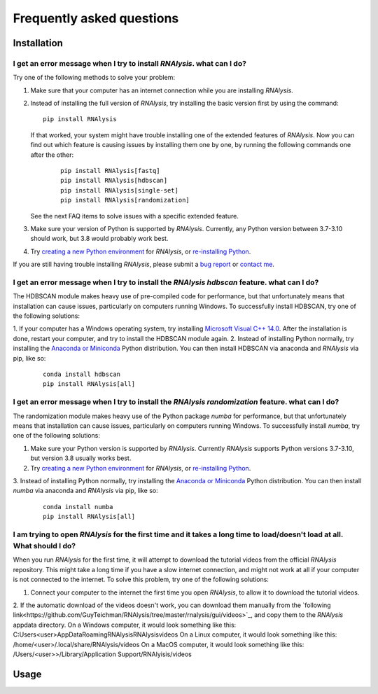 ####################################
Frequently asked questions
####################################

*************
Installation
*************


I get an error message when I try to install *RNAlysis*. what can I do?
====================================================================================
Try one of the following methods to solve your problem:

1. Make sure that your computer has an internet connection while you are installing *RNAlysis*.
2. Instead of installing the full version of *RNAlysis*, try installing the basic version first by using the command:
   ::

        pip install RNAlysis
   If that worked, your system might have trouble installing one of the extended features of *RNAlysis*.
   Now you can find out which feature is causing issues by installing them one by one, by running the following commands one after the other:
    ::

        pip install RNAlysis[fastq]
        pip install RNAlysis[hdbscan]
        pip install RNAlysis[single-set]
        pip install RNAlysis[randomization]
   See the next FAQ items to solve issues with a specific extended feature.
3. Make sure your version of Python is supported by *RNAlysis*. Currently, any Python version between 3.7-3.10 should work, but 3.8 would probably work best.
4. Try `creating a new Python environment <https://towardsdatascience.com/virtual-environments-104c62d48c54?gi=40d0a7444922>`_ for *RNAlysis*, or `re-installing Python <http://docs.python-guide.org/en/latest/starting/installation/>`_.

If you are still having trouble installing *RNAlysis*, please submit a `bug report <https://github.com/GuyTeichman/RNAlysis/issues>`_ or `contact me <mailto:guyteichman@gmail.com>`_.


I get an error message when I try to install the *RNAlysis* `hdbscan` feature. what can I do?
=========================================================================================================
The HDBSCAN module makes heavy use of pre-compiled code for performance, but that unfortunately means that installation can cause issues, particularly on computers running Windows.
To successfully install HDBSCAN, try one of the following solutions:

1. If your computer has a Windows operating system, try installing `Microsoft Visual C++ 14.0 <https://visualstudio.microsoft.com/visual-cpp-build-tools/>`_.
After the installation is done, restart your computer, and try to install the HDBSCAN module again.
2. Instead of installing Python normally, try installing the `Anaconda or Miniconda <https://www.edureka.co/blog/python-anaconda-tutorial/>`_ Python distribution.
You can then install HDBSCAN via anaconda and *RNAlysis* via pip, like so:
   ::

        conda install hdbscan
        pip install RNAlysis[all]

I get an error message when I try to install the *RNAlysis* `randomization` feature. what can I do?
=========================================================================================================
The randomization module makes heavy use of the Python package `numba` for performance, but that unfortunately means that installation can cause issues, particularly on computers running Windows.
To successfully install `numba`, try one of the following solutions:

1. Make sure your Python version is supported by *RNAlysis*. Currently *RNAlysis* supports Python versions 3.7-3.10, but version 3.8 usually works best.
2. Try `creating a new Python environment <https://towardsdatascience.com/virtual-environments-104c62d48c54?gi=40d0a7444922>`_ for *RNAlysis*, or `re-installing Python <http://docs.python-guide.org/en/latest/starting/installation/>`_.
3. Instead of installing Python normally, try installing the `Anaconda or Miniconda <https://www.edureka.co/blog/python-anaconda-tutorial/>`_ Python distribution.
You can then install `numba` via anaconda and *RNAlysis* via pip, like so:
   ::

        conda install numba
        pip install RNAlysis[all]



I am trying to open *RNAlysis* for the first time and it takes a long time to load/doesn't load at all. What should I do?
===========================================================================================================================
When you run *RNAlysis* for the first time, it will attempt to download the tutorial videos from the official *RNAlysis* repository.
This might take a long time if you have a slow internet connection, and might not work at all if your computer is not connected to the internet.
To solve this problem, try one of the following solutions:

1. Connect your computer to the internet the first time you open *RNAlysis*, to allow it to download the tutorial videos.
2. If the automatic download of the videos doesn't work, you can download them manually from the `following link<https://github.com/GuyTeichman/RNAlysis/tree/master/rnalysis/gui/videos>`_, and copy them to the *RNAlysis* appdata directory.
On a Windows computer, it would look something like this: C:\Users\<user>\AppData\Roaming\RNAlysis\RNAlysis\videos
On a Linux computer, it would look something like this:  /home/<user>/.local/share/RNAlysis/videos
On a MacOS computer, it would look something like this: /Users/<user>>/Library/Application Support/RNAlyisis/videos


*************
Usage
*************

